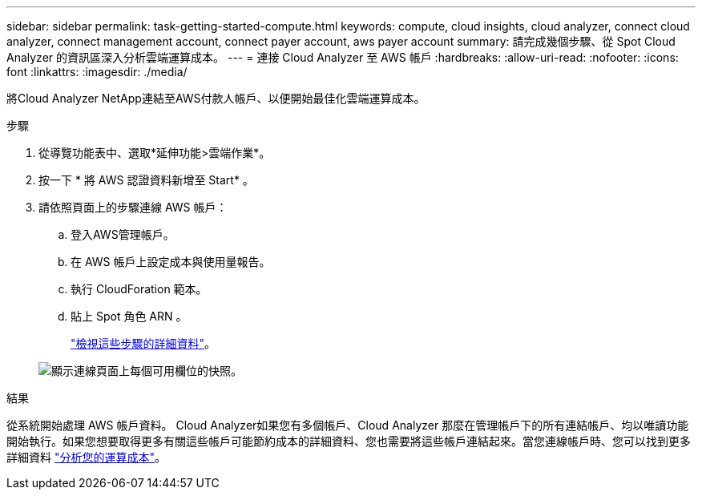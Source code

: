 ---
sidebar: sidebar 
permalink: task-getting-started-compute.html 
keywords: compute, cloud insights, cloud analyzer, connect cloud analyzer, connect management account, connect payer account, aws payer account 
summary: 請完成幾個步驟、從 Spot Cloud Analyzer 的資訊區深入分析雲端運算成本。 
---
= 連接 Cloud Analyzer 至 AWS 帳戶
:hardbreaks:
:allow-uri-read: 
:nofooter: 
:icons: font
:linkattrs: 
:imagesdir: ./media/


[role="lead"]
將Cloud Analyzer NetApp連結至AWS付款人帳戶、以便開始最佳化雲端運算成本。

.步驟
. 從導覽功能表中、選取*延伸功能>雲端作業*。
. 按一下 * 將 AWS 認證資料新增至 Start* 。
. 請依照頁面上的步驟連線 AWS 帳戶：
+
.. 登入AWS管理帳戶。
.. 在 AWS 帳戶上設定成本與使用量報告。
.. 執行 CloudForation 範本。
.. 貼上 Spot 角色 ARN 。
+
https://docs.spot.io/connect-your-cloud-provider/first-account/?id=connect-aws["檢視這些步驟的詳細資料"^]。

+
image:screenshot_compute_add_account.gif["顯示連線頁面上每個可用欄位的快照。"]





.結果
從系統開始處理 AWS 帳戶資料。 Cloud Analyzer如果您有多個帳戶、Cloud Analyzer 那麼在管理帳戶下的所有連結帳戶、均以唯讀功能開始執行。如果您想要取得更多有關這些帳戶可能節約成本的詳細資料、您也需要將這些帳戶連結起來。當您連線帳戶時、您可以找到更多詳細資料 link:task-analyze-costs.html["分析您的運算成本"]。
